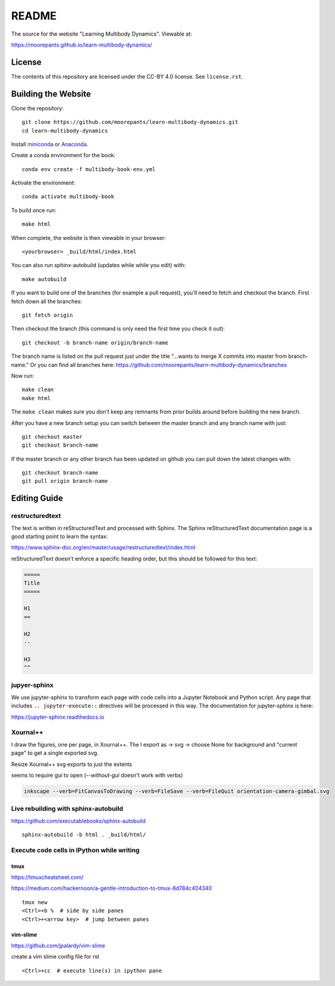 ======
README
======

The source for the website "Learning Multibody Dynamics". Viewable at:

https://moorepants.github.io/learn-multibody-dynamics/

License
=======

The contents of this repository are licensed under the CC-BY 4.0 license. See
``license.rst``.

Building the Website
====================

Clone the repository::

   git clone https://github.com/moorepants/learn-multibody-dynamics.git
   cd learn-multibody-dynamics

Install miniconda_ or Anaconda_.

.. _miniconda: https://docs.conda.io/en/latest/miniconda.html
.. _Anaconda: https://www.anaconda.com/products/individual

Create a conda environment for the book::

   conda env create -f multibody-book-env.yml

Activate the environment::

   conda activate multibody-book

To build once run::

   make html

When complete, the website is then viewable in your browser::

   <yourbrowser> _build/html/index.html

You can also run sphinx-autobuild (updates while while you edit) with::

   make autobuild

If you want to build one of the branches (for example a pull request), you'll
need to fetch and checkout the branch. First fetch down all the branches::

   git fetch origin

Then checkout the branch (this command is only need the first time you check it
out)::

   git checkout -b branch-name origin/branch-name

The branch name is listed on the pull request just under the title "...wants to
merge X commits into master from branch-name." Or you can find all branches
here: https://github.com/moorepants/learn-multibody-dynamics/branches

Now run::

   make clean
   make html

The ``make clean`` makes sure you don't keep any remnants from prior builds
around before building the new branch.

After you have a new branch setup you can switch between the master branch and
any branch name with just::

   git checkout master
   git checkout branch-name

If the master branch or any other branch has been updated on github you can
pull down the latest changes with::

   git checkout branch-name
   git pull origin branch-name

Editing Guide
=============

restructuredtext
----------------

The text is written in reStructuredText and processed with Sphinx. The Sphinx
reStructuredText documentation page is a good starting point to learn the
syntax:

https://www.sphinx-doc.org/en/master/usage/restructuredtext/index.html

reStructuredText doesn't enforce a specific heading order, but this should be
followed for this text:

.. code:: rst

   =====
   Title
   =====

   H1
   ==

   H2
   --

   H3
   ^^

jupyer-sphinx
-------------

We use jupyter-sphinx to transform each page with code cells into a Jupyter
Notebook and Python script. Any page that includes ``.. jupyter-execute::``
directives will be processed in this way. The documentation for jupyter-sphinx
is here:

https://jupyter-sphinx.readthedocs.io

Xournal++
---------

I draw the figures, one per page, in Xournal++. The I export as -> svg ->
choose None for background and "current page" to get a single exported svg.

Resize Xournal++ svg exports to just the extents

seems to require gui to open (`--without-gui` doesn't work with verbs)

.. code:: bash

   inkscape --verb=FitCanvasToDrawing --verb=FileSave --verb=FileQuit orientation-camera-gimbal.svg

Live rebuilding with sphinx-autobuild
-------------------------------------

https://github.com/executablebooks/sphinx-autobuild

::

   sphinx-autobuild -b html . _build/html/

Execute code cells in IPython while writing
-------------------------------------------

tmux
^^^^

https://tmuxcheatsheet.com/

https://medium.com/hackernoon/a-gentle-introduction-to-tmux-8d784c404340

::

   tmux new
   <Ctrl>+b %  # side by side panes
   <Ctrl>+<arrow key>  # jump between panes

vim-slime
^^^^^^^^^

https://github.com/jpalardy/vim-slime

create a vim slime config file for rst

::

   <Ctrl>+cc  # execute line(s) in ipython pane
